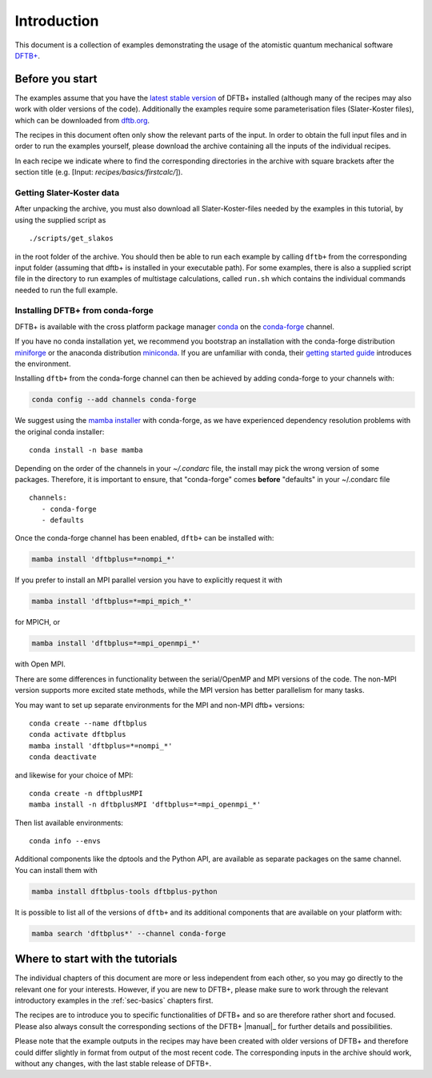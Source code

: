 .. _sec-introduction:

************
Introduction
************

This document is a collection of examples demonstrating the usage of the
atomistic quantum mechanical software `DFTB+ <http://www.dftbplus.org>`_.

Before you start
================

The examples assume that you have the `latest stable version
<http://www.dftbplus.org/download/dftb-stable/>`_ of DFTB+ installed (although
many of the recipes may also work with older versions of the code).
Additionally the examples require some parameterisation files (Slater-Koster
files), which can be downloaded from `dftb.org <http://www.dftb.org>`_.

The recipes in this document often only show the relevant parts of the input. In
order to obtain the full input files and in order to run the examples yourself,
please download the archive containing all the inputs of the individual recipes.

.. only :: builder_html or readthedocs

   Download :download:`archive with all inputs
   <_downloads/archives/recipes.tar.bz2>`.

.. only :: not (builder_html or readthedocs)

   This can be downloaded from the `online version of the DFTB+ recipes
   <https://dftbplus-recipes.readthedocs.io/>`_ at
   https://dftbplus-recipes.readthedocs.io/.

In each recipe we indicate where to find the corresponding directories in the
archive with square brackets after the section title (e.g. [Input:
`recipes/basics/firstcalc/`]).


Getting Slater-Koster data
~~~~~~~~~~~~~~~~~~~~~~~~~~

After unpacking the archive, you must also download all
Slater-Koster-files needed by the examples in this tutorial, by using
the supplied script as ::

  ./scripts/get_slakos

in the root folder of the archive. You should then be able to run each example
by calling ``dftb+`` from the corresponding input folder (assuming that dftb+ is
installed in your executable path).  For some examples, there is also a supplied
script file in the directory to run examples of multistage calculations, called
``run.sh`` which contains the individual commands needed to run the full
example.



Installing DFTB+ from conda-forge
~~~~~~~~~~~~~~~~~~~~~~~~~~~~~~~~~

DFTB+ is available with the cross platform package manager `conda
<https://en.wikipedia.org/wiki/Conda_(package_manager)>`_ on the
`conda-forge <https://conda-forge.org>`_ channel.

If you have no conda installation yet, we recommend you bootstrap an
installation with the conda-forge distribution `miniforge
<https://github.com/conda-forge/miniforge/releases/latest>`_ or the
anaconda distribution `miniconda
<https://docs.conda.io/en/latest/miniconda.html>`_. If you are
unfamiliar with conda, their `getting started guide
<https://docs.conda.io/projects/conda/en/latest/user-guide/getting-started.html>`_
introduces the environment.

Installing ``dftb+`` from the conda-forge channel can then be achieved
by adding conda-forge to your channels with:

.. code-block:: none

   conda config --add channels conda-forge

We suggest using the `mamba installer
<https://mamba.readthedocs.io/>`_ with conda-forge, as we have
experienced dependency resolution problems with the original conda
installer::

  conda install -n base mamba

Depending on the order of the channels in your `~/.condarc` file, the
install may pick the wrong version of some packages. Therefore, it is
important to ensure, that "conda-forge" comes **before** "defaults" in
your ~/.condarc file ::

  channels:
     - conda-forge
     - defaults

Once the conda-forge channel has been enabled, ``dftb+`` can be
installed with:

.. code-block:: none

   mamba install 'dftbplus=*=nompi_*'

If you prefer to install an MPI parallel version you have to
explicitly request it with

.. code-block:: none

   mamba install 'dftbplus=*=mpi_mpich_*'

for MPICH, or

.. code-block:: none

   mamba install 'dftbplus=*=mpi_openmpi_*'

with Open MPI.

There are some differences in functionality between the serial/OpenMP
and MPI versions of the code. The non-MPI version supports more
excited state methods, while the MPI version has better parallelism
for many tasks.

You may want to set up separate environments for the MPI and non-MPI
dftb+ versions::

  conda create --name dftbplus
  conda activate dftbplus
  mamba install 'dftbplus=*=nompi_*'
  conda deactivate

and likewise for your choice of MPI::

  conda create -n dftbplusMPI
  mamba install -n dftbplusMPI 'dftbplus=*=mpi_openmpi_*'

Then list available environments::

  conda info --envs

Additional components like the dptools and the Python API, are
available as separate packages on the same channel. You can install
them with

.. code-block:: none

   mamba install dftbplus-tools dftbplus-python

It is possible to list all of the versions of ``dftb+`` and its
additional components that are available on your platform with:

.. code-block:: none

   mamba search 'dftbplus*' --channel conda-forge

Where to start with the tutorials
=================================

The individual chapters of this document are more or less independent
from each other, so you may go directly to the relevant one for your
interests. However, if you are new to DFTB+, please make sure to work
through the relevant introductory examples in the :ref:`sec-basics`
chapters first.

The recipes are to introduce you to specific functionalities of DFTB+
and so are therefore rather short and focused. Please also always
consult the corresponding sections of the DFTB+ |manual|_ for further
details and possibilities.

Please note that the example outputs in the recipes may have been
created with older versions of DFTB+ and therefore could differ
slightly in format from output of the most recent code. The
corresponding inputs in the archive should work, without any changes,
with the last stable release of DFTB+.
